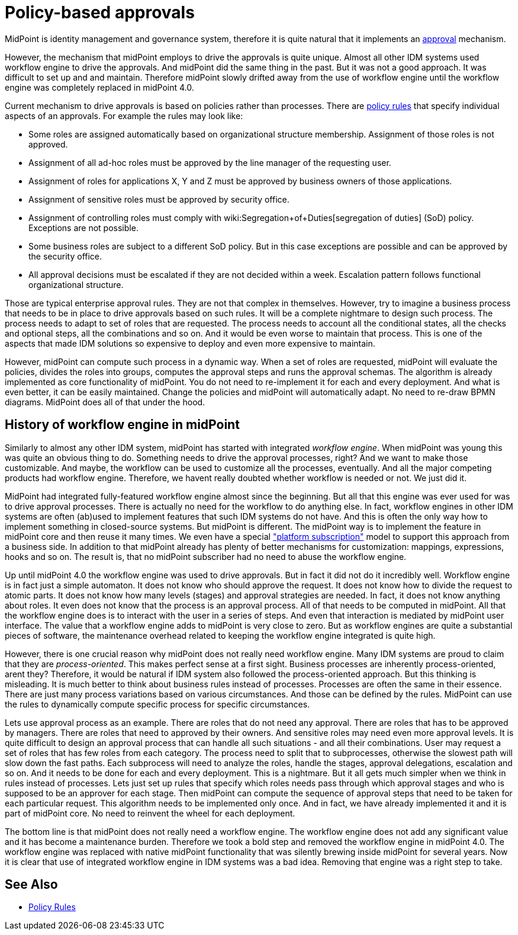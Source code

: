 = Policy-based approvals
:page-wiki-name: Policy-based approvals
:page-wiki-id: 36569442
:page-wiki-metadata-create-user: semancik
:page-wiki-metadata-create-date: 2019-09-12T10:07:40.804+02:00
:page-wiki-metadata-modify-user: mederly
:page-wiki-metadata-modify-date: 2019-09-12T11:06:20.322+02:00
:page-midpoint-feature: true
:page-alias: { "parent" : "/midpoint/features/current/" }
:page-upkeep-status: yellow

MidPoint is identity management and governance system, therefore it is quite natural that it implements an xref:/midpoint/reference/cases/approval/[approval] mechanism.

However, the mechanism that midPoint employs to drive the approvals is quite unique.
Almost all other IDM systems used workflow engine to drive the approvals.
And midPoint did the same thing in the past.
But it was not a good approach.
It was difficult to set up and and maintain.
Therefore midPoint slowly drifted away from the use of workflow engine until the workflow engine was completely replaced in midPoint 4.0.

Current mechanism to drive approvals is based on policies rather than processes.
There are xref:/midpoint/reference/roles-policies/policy-rules/[policy rules] that specify individual aspects of an approvals.
For example the rules may look like:

* Some roles are assigned automatically based on organizational structure membership.
Assignment of those roles is not approved.

* Assignment of all ad-hoc roles must be approved by the line manager of the requesting user.

* Assignment of roles for applications X, Y and Z must be approved by business owners of those applications.

* Assignment of sensitive roles must be approved by security office.

* Assignment of controlling roles must comply with wiki:Segregation+of+Duties[segregation of duties] (SoD) policy.
Exceptions are not possible.

* Some business roles are subject to a different SoD policy.
But in this case exceptions are possible and can be approved by the security office.

* All approval decisions must be escalated if they are not decided within a week.
Escalation pattern follows functional organizational structure.

Those are typical enterprise approval rules.
They are not that complex in themselves.
However, try to imagine a business process that needs to be in place to drive approvals based on such rules.
It will be a complete nightmare to design such process.
The process needs to adapt to set of roles that are requested.
The process needs to account all the conditional states, all the checks and optional steps, all the combinations and so on.
And it would be even worse to maintain that process.
This is one of the aspects that made IDM solutions so expensive to deploy and even more expensive to maintain.

However, midPoint can compute such process in a dynamic way.
When a set of roles are requested, midPoint will evaluate the policies, divides the roles into groups, computes the approval steps and runs the approval schemas.
The algorithm is already implemented as core functionality of midPoint.
You do not need to re-implement it for each and every deployment.
And what is even better, it can be easily maintained.
Change the policies and midPoint will automatically adapt.
No need to re-draw BPMN diagrams.
MidPoint does all of that under the hood.


== History of workflow engine in midPoint

Similarly to almost any other IDM system, midPoint has started with integrated _workflow engine_. When midPoint was young this was quite an obvious thing to do.
Something needs to drive the approval processes, right? And we want to make those customizable.
And maybe, the workflow can be used to customize all the processes, eventually.
And all the major competing products had workflow engine.
Therefore, we havent really doubted whether workflow is needed or not.
We just did it.

MidPoint had integrated fully-featured workflow engine almost since the beginning.
But all that this engine was ever used for was to drive approval processes.
There is actually no need for the workflow to do anything else.
In fact, workflow engines in other IDM systems are often (ab)used to implement features that such IDM systems do not have.
And this is often the only way how to implement something in closed-source systems.
But midPoint is different.
The midPoint way is to implement the feature in midPoint core  and then reuse it many times.
We even have a special xref:/support/subscription-sponsoring/["platform subscription"] model to support this approach from a business side.
In addition to that midPoint already has plenty of better mechanisms for customization: mappings, expressions, hooks and so on.
The result is, that no midPoint subscriber had no need to abuse the workflow engine.

Up until midPoint 4.0 the workflow engine was used to drive approvals.
But in fact it did not do it incredibly well.
Workflow engine is in fact just a simple automaton.
It does not know who should approve the request.
It does not know how to divide the request to atomic parts.
It does not know how many levels (stages) and approval strategies are needed.
In fact, it does not know anything about roles.
It even does not know that the process is an approval process.
All of that needs to be computed in midPoint.
All that the workflow engine does is to interact with the user in a series of steps.
And even that interaction is mediated by midPoint user interface.
The value that a workflow engine adds to midPoint is very close to zero.
But as workflow engines are quite a substantial pieces of software, the maintenance overhead related to keeping the workflow engine integrated is quite high.

However, there is one crucial reason why midPoint does not really need workflow engine.
Many IDM systems are proud to claim that they are _process-oriented_. This makes perfect sense at a first sight.
Business processes are inherently process-oriented, arent they? Therefore, it would be natural if IDM system also followed the process-oriented approach.
But this thinking is misleading.
It is much better to think about business rules instead of processes.
Processes are often the same in their essence.
There are just many process variations based on various circumstances.
And those can be defined by the rules.
MidPoint can use the rules to dynamically compute specific process for specific circumstances.

Lets use approval process as an example.
There are roles that do not need any approval.
There are roles that has to be approved by managers.
There are roles that need to approved by their owners.
And sensitive roles may need even more approval levels.
It is quite difficult to design an approval process that can handle all such situations - and all their combinations.
User may request a set of roles that has few roles from each category.
The process need to split that to subprocesses, otherwise the slowest path will slow down the fast paths.
Each subprocess will need to analyze the roles, handle the stages, approval delegations, escalation and so on.
And it needs to be done for each and every deployment.
This is a nightmare.
But it all gets much simpler when we think in rules instead of processes.
Lets just set up rules that specify which roles needs pass through which approval stages and who is supposed to be an approver for each stage.
Then midPoint can compute the sequence of approval steps that need to be taken for each particular request.
This algorithm needs to be implemented only once.
And in fact, we have already implemented it and it is part of midPoint core.
No need to reinvent the wheel for each deployment.

The bottom line is that midPoint does not really need a workflow engine.
The workflow engine does not add any significant value  and it has become a maintenance burden.
Therefore we took a bold step and removed the workflow engine in midPoint 4.0. The workflow engine was replaced with native midPoint functionality that was silently brewing inside midPoint for several years.
Now it is clear that use of integrated workflow engine in IDM systems was a bad idea.
Removing that engine was a right step to take.


== See Also

* xref:/midpoint/reference/roles-policies/policy-rules/[Policy Rules]
